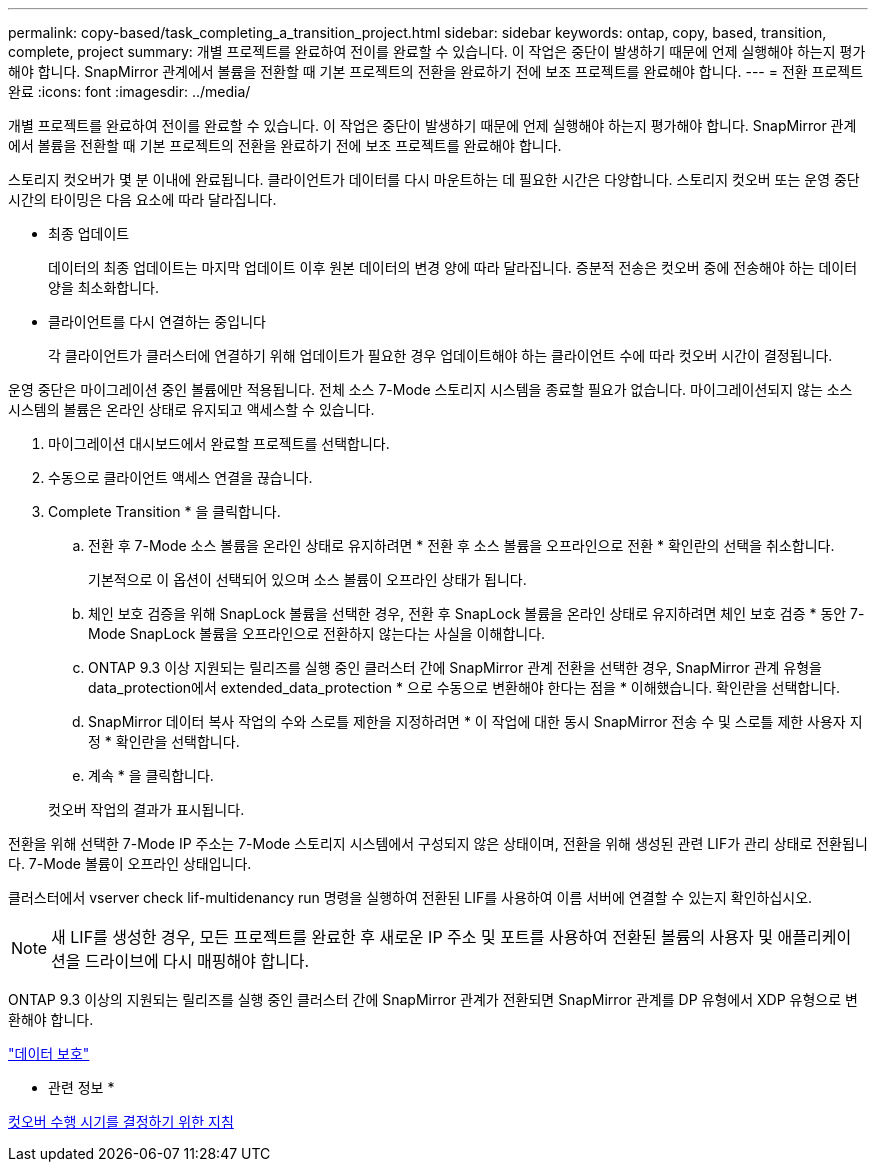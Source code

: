 ---
permalink: copy-based/task_completing_a_transition_project.html 
sidebar: sidebar 
keywords: ontap, copy, based, transition, complete, project 
summary: 개별 프로젝트를 완료하여 전이를 완료할 수 있습니다. 이 작업은 중단이 발생하기 때문에 언제 실행해야 하는지 평가해야 합니다. SnapMirror 관계에서 볼륨을 전환할 때 기본 프로젝트의 전환을 완료하기 전에 보조 프로젝트를 완료해야 합니다. 
---
= 전환 프로젝트 완료
:icons: font
:imagesdir: ../media/


[role="lead"]
개별 프로젝트를 완료하여 전이를 완료할 수 있습니다. 이 작업은 중단이 발생하기 때문에 언제 실행해야 하는지 평가해야 합니다. SnapMirror 관계에서 볼륨을 전환할 때 기본 프로젝트의 전환을 완료하기 전에 보조 프로젝트를 완료해야 합니다.

스토리지 컷오버가 몇 분 이내에 완료됩니다. 클라이언트가 데이터를 다시 마운트하는 데 필요한 시간은 다양합니다. 스토리지 컷오버 또는 운영 중단 시간의 타이밍은 다음 요소에 따라 달라집니다.

* 최종 업데이트
+
데이터의 최종 업데이트는 마지막 업데이트 이후 원본 데이터의 변경 양에 따라 달라집니다. 증분적 전송은 컷오버 중에 전송해야 하는 데이터 양을 최소화합니다.

* 클라이언트를 다시 연결하는 중입니다
+
각 클라이언트가 클러스터에 연결하기 위해 업데이트가 필요한 경우 업데이트해야 하는 클라이언트 수에 따라 컷오버 시간이 결정됩니다.



운영 중단은 마이그레이션 중인 볼륨에만 적용됩니다. 전체 소스 7-Mode 스토리지 시스템을 종료할 필요가 없습니다. 마이그레이션되지 않는 소스 시스템의 볼륨은 온라인 상태로 유지되고 액세스할 수 있습니다.

. 마이그레이션 대시보드에서 완료할 프로젝트를 선택합니다.
. 수동으로 클라이언트 액세스 연결을 끊습니다.
. Complete Transition * 을 클릭합니다.
+
.. 전환 후 7-Mode 소스 볼륨을 온라인 상태로 유지하려면 * 전환 후 소스 볼륨을 오프라인으로 전환 * 확인란의 선택을 취소합니다.
+
기본적으로 이 옵션이 선택되어 있으며 소스 볼륨이 오프라인 상태가 됩니다.

.. 체인 보호 검증을 위해 SnapLock 볼륨을 선택한 경우, 전환 후 SnapLock 볼륨을 온라인 상태로 유지하려면 체인 보호 검증 * 동안 7-Mode SnapLock 볼륨을 오프라인으로 전환하지 않는다는 사실을 이해합니다.
.. ONTAP 9.3 이상 지원되는 릴리즈를 실행 중인 클러스터 간에 SnapMirror 관계 전환을 선택한 경우, SnapMirror 관계 유형을 data_protection에서 extended_data_protection * 으로 수동으로 변환해야 한다는 점을 * 이해했습니다. 확인란을 선택합니다.
.. SnapMirror 데이터 복사 작업의 수와 스로틀 제한을 지정하려면 * 이 작업에 대한 동시 SnapMirror 전송 수 및 스로틀 제한 사용자 지정 * 확인란을 선택합니다.
.. 계속 * 을 클릭합니다.


+
컷오버 작업의 결과가 표시됩니다.



전환을 위해 선택한 7-Mode IP 주소는 7-Mode 스토리지 시스템에서 구성되지 않은 상태이며, 전환을 위해 생성된 관련 LIF가 관리 상태로 전환됩니다. 7-Mode 볼륨이 오프라인 상태입니다.

클러스터에서 vserver check lif-multidenancy run 명령을 실행하여 전환된 LIF를 사용하여 이름 서버에 연결할 수 있는지 확인하십시오.


NOTE: 새 LIF를 생성한 경우, 모든 프로젝트를 완료한 후 새로운 IP 주소 및 포트를 사용하여 전환된 볼륨의 사용자 및 애플리케이션을 드라이브에 다시 매핑해야 합니다.

ONTAP 9.3 이상의 지원되는 릴리즈를 실행 중인 클러스터 간에 SnapMirror 관계가 전환되면 SnapMirror 관계를 DP 유형에서 XDP 유형으로 변환해야 합니다.

http://docs.netapp.com/ontap-9/topic/com.netapp.doc.pow-dap/home.html["데이터 보호"]

* 관련 정보 *

xref:concept_guidelines_for_deciding_when_to_cutover.adoc[컷오버 수행 시기를 결정하기 위한 지침]
